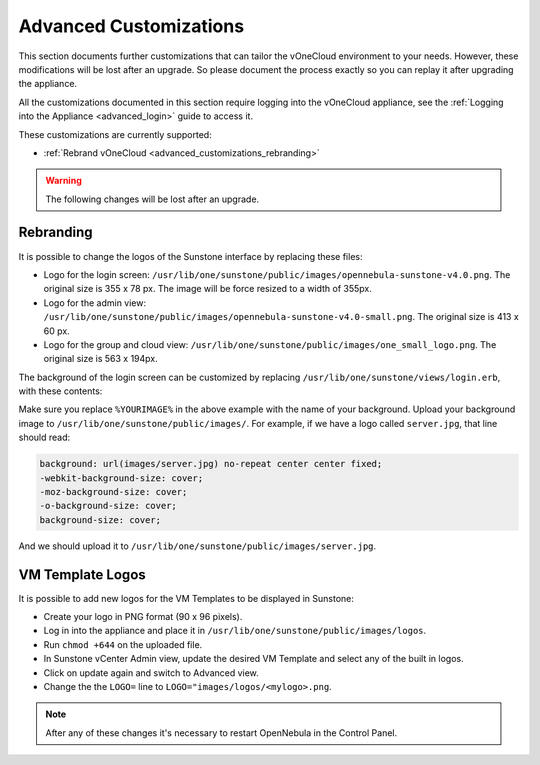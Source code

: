.. _advanced_customizations:

================================================================================
Advanced Customizations
================================================================================

This section documents further customizations that can tailor the vOneCloud environment to your needs. However, these modifications will be lost after an upgrade. So please document the process exactly so you can replay it after upgrading the appliance.

All the customizations documented in this section require logging into the vOneCloud appliance, see the :ref:`Logging into the Appliance <advanced_login>` guide to access it.

These customizations are currently supported:

* :ref:`Rebrand vOneCloud <advanced_customizations_rebranding>`

.. warning::
    The following changes will be lost after an upgrade.

.. _advanced_customizations_rebranding:

Rebranding
--------------------------------------------------------------------------------

It is possible to change the logos of the Sunstone interface by replacing these files:

* Logo for the login screen: ``/usr/lib/one/sunstone/public/images/opennebula-sunstone-v4.0.png``. The original size is 355 x 78 px. The image will be force resized to a width of 355px.
* Logo for the admin view: ``/usr/lib/one/sunstone/public/images/opennebula-sunstone-v4.0-small.png``. The original size is 413 x 60 px.
* Logo for the group and cloud view: ``/usr/lib/one/sunstone/public/images/one_small_logo.png``. The original size is 563 x 194px.

The background of the login screen can be customized by replacing ``/usr/lib/one/sunstone/views/login.erb``, with these contents:

.. code-block:: none
    :emphasize-lines: 22-28

    <!DOCTYPE html>
    <html>
      <head>
        <meta http-equiv="X-UA-Compatible" content="IE=edge" />
        <meta http-equiv="Content-Type" content="text/html; charset=utf-8" />

        <title>OpenNebula Sunstone Login</title>

        <!--[if IE]><link rel="shortcut icon" href="images/favicon.ico"><![endif]-->
        <link rel="apple-touch-icon-precomposed" href="images/apple-touch-icon-precomposed.png">
        <link rel="icon" href="images/favicon.png">

        <link rel="stylesheet" type="text/css" href="css/login.css" />

        <% if $conf[:env] == 'dev' %>
          <script src="bower_components/requirejs/require.js" data-main="app/login"></script>
        <% else %>
          <script src="dist/login.js"></script>
        <% end %>
      </head>

      <body style="
      background: url(images/%YOURIMAGE%) no-repeat center center fixed;
      -webkit-background-size: cover;
      -moz-background-size: cover;
      -o-background-size: cover;
      background-size: cover;
      ">

        <% if (settings.config[:auth] == "x509") || (settings.config[:auth] == "remote") %>
        <%= erb :_login_x509 %>
        <% else %>
        <%= erb :_login_standard %>
        <% end %>

        <div id="footer" style="overflow:visible;">
          <a href="http://opennebula.org" target="_blank">OpenNebula 5.4.0</a>
          by
          <a href="http://opennebula.systems" target="_blank">OpenNebula Systems</a>
          .
        </div>
      </body>
    </html>


Make sure you replace ``%YOURIMAGE%`` in the above example with the name of your background. Upload your background image to ``/usr/lib/one/sunstone/public/images/``. For example, if we have a logo called ``server.jpg``, that line should read:

.. code:: css

    background: url(images/server.jpg) no-repeat center center fixed;
    -webkit-background-size: cover;
    -moz-background-size: cover;
    -o-background-size: cover;
    background-size: cover;

And we should upload it to ``/usr/lib/one/sunstone/public/images/server.jpg``.

VM Template Logos
-----------------

It is possible to add new logos for the VM Templates to be displayed in Sunstone:

* Create your logo in PNG format (90 x 96 pixels).
* Log in into the appliance and place it in ``/usr/lib/one/sunstone/public/images/logos``.
* Run ``chmod +644`` on the uploaded file.
* In Sunstone vCenter Admin view, update the desired VM Template and select any of the built in logos.
* Click on update again and switch to Advanced view.
* Change the the ``LOGO=`` line to ``LOGO="images/logos/<mylogo>.png``.

.. note::

  After any of these changes it's necessary to restart OpenNebula in the Control Panel.
